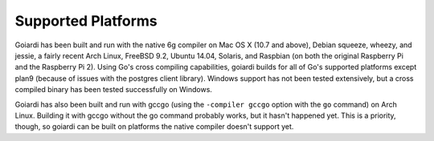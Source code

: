 .. _platforms:

Supported Platforms
===================

Goiardi has been built and run with the native 6g compiler on Mac OS X (10.7 and above), Debian squeeze, wheezy, and jessie, a fairly recent Arch Linux, FreeBSD 9.2, Ubuntu 14.04, Solaris, and Raspbian (on both the original Raspberry Pi and the Raspberry Pi 2). Using Go's cross compiling capabilities, goiardi builds for all of Go's supported platforms except plan9 (because of issues with the postgres client library). Windows support has not been tested extensively, but a cross compiled binary has been tested successfully on Windows.

Goiardi has also been built and run with gccgo (using the ``-compiler gccgo`` option with the ``go`` command) on Arch Linux. Building it with gccgo without the go command probably works, but it hasn't happened yet. This is a priority, though, so goiardi can be built on platforms the native compiler doesn't support yet.
